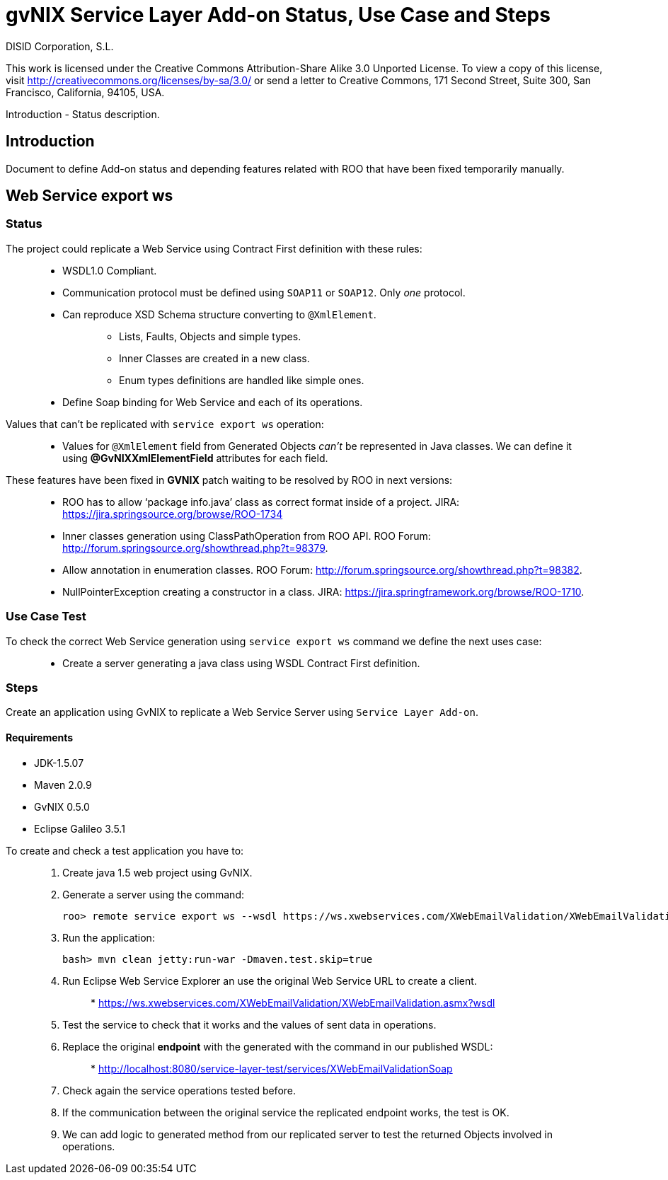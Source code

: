 gvNIX Service Layer Add-on Status, Use Case and Steps
=====================================================
:author: DISID Corporation, S.L.
:date: $Date: 2010-11-08 13:26:05 +0100 (lun, 08 nov 2010) $

This work is licensed under the Creative Commons Attribution-Share Alike
3.0 Unported License. To view a copy of this license, visit
http://creativecommons.org/licenses/by-sa/3.0/ or send a letter to
Creative Commons, 171 Second Street, Suite 300, San Francisco,
California, 94105, USA.

Introduction - Status description.

[[introduction]]
Introduction
------------

Document to define Add-on status and depending features related with ROO
that have been fixed temporarily manually.

[[web-service-export-ws]]
Web Service export ws
---------------------

[[status]]
Status
~~~~~~

The project could replicate a Web Service using Contract First
definition with these rules:

_________________________________________________________________________________________
* WSDL1.0 Compliant.
* Communication protocol must be defined using `SOAP11` or `SOAP12`.
Only _one_ protocol.
* Can reproduce XSD Schema structure converting to `@XmlElement`.
+
_______________________________________________________
** Lists, Faults, Objects and simple types.
** Inner Classes are created in a new class.
** Enum types definitions are handled like simple ones.
_______________________________________________________
* Define Soap binding for Web Service and each of its operations.
_________________________________________________________________________________________

Values that can’t be replicated with `service export ws` operation:

_________________________________________________________________________________________________________________________________________________________________________
* Values for `@XmlElement` field from Generated Objects _can’t_ be
represented in Java classes. We can define it using
*@GvNIXXmlElementField* attributes for each field.
_________________________________________________________________________________________________________________________________________________________________________

These features have been fixed in *GVNIX* patch waiting to be resolved
by ROO in next versions:

_______________________________________________________________________________________________________________________________________
* ROO has to allow `package info.java' class as correct format inside of
a project. JIRA: https://jira.springsource.org/browse/ROO-1734
* Inner classes generation using ClassPathOperation from ROO API. ROO
Forum: http://forum.springsource.org/showthread.php?t=98379.
* Allow annotation in enumeration classes. ROO Forum:
http://forum.springsource.org/showthread.php?t=98382.
* NullPointerException creating a constructor in a class. JIRA:
https://jira.springframework.org/browse/ROO-1710.
_______________________________________________________________________________________________________________________________________

[[use-case-test]]
Use Case Test
~~~~~~~~~~~~~

To check the correct Web Service generation using `service export ws`
command we define the next uses case:

_______________________________________________________________________________
* Create a server generating a java class using WSDL Contract First
definition.
_______________________________________________________________________________

[[steps]]
Steps
~~~~~

Create an application using GvNIX to replicate a Web Service Server
using `Service Layer Add-on`.

[[requirements]]
Requirements
^^^^^^^^^^^^

* JDK-1.5.07
* Maven 2.0.9
* GvNIX 0.5.0
* Eclipse Galileo 3.5.1

To create and check a test application you have to:

________________________________________________________________________________________________________________________
1.  Create java 1.5 web project using GvNIX.
2.  Generate a server using the command:
+
------------------------------------------------------------------------------------------------------------------
roo> remote service export ws --wsdl https://ws.xwebservices.com/XWebEmailValidation/XWebEmailValidation.asmx?wsdl
------------------------------------------------------------------------------------------------------------------
3.  Run the application:
+
----------------------------------------------------
bash> mvn clean jetty:run-war -Dmaven.test.skip=true
----------------------------------------------------
4.  Run Eclipse Web Service Explorer an use the original Web Service URL
to create a client.
+
_______________________________________________________________________________
*
https://ws.xwebservices.com/XWebEmailValidation/XWebEmailValidation.asmx?wsdl
_______________________________________________________________________________
5.  Test the service to check that it works and the values of sent data
in operations.
6.  Replace the original *endpoint* with the generated with the command
in our published WSDL:
+
___________________________________________________________________________
*
http://localhost:8080/service-layer-test/services/XWebEmailValidationSoap
___________________________________________________________________________
7.  Check again the service operations tested before.
8.  If the communication between the original service the replicated
endpoint works, the test is OK.
9.  We can add logic to generated method from our replicated server to
test the returned Objects involved in operations.
________________________________________________________________________________________________________________________
